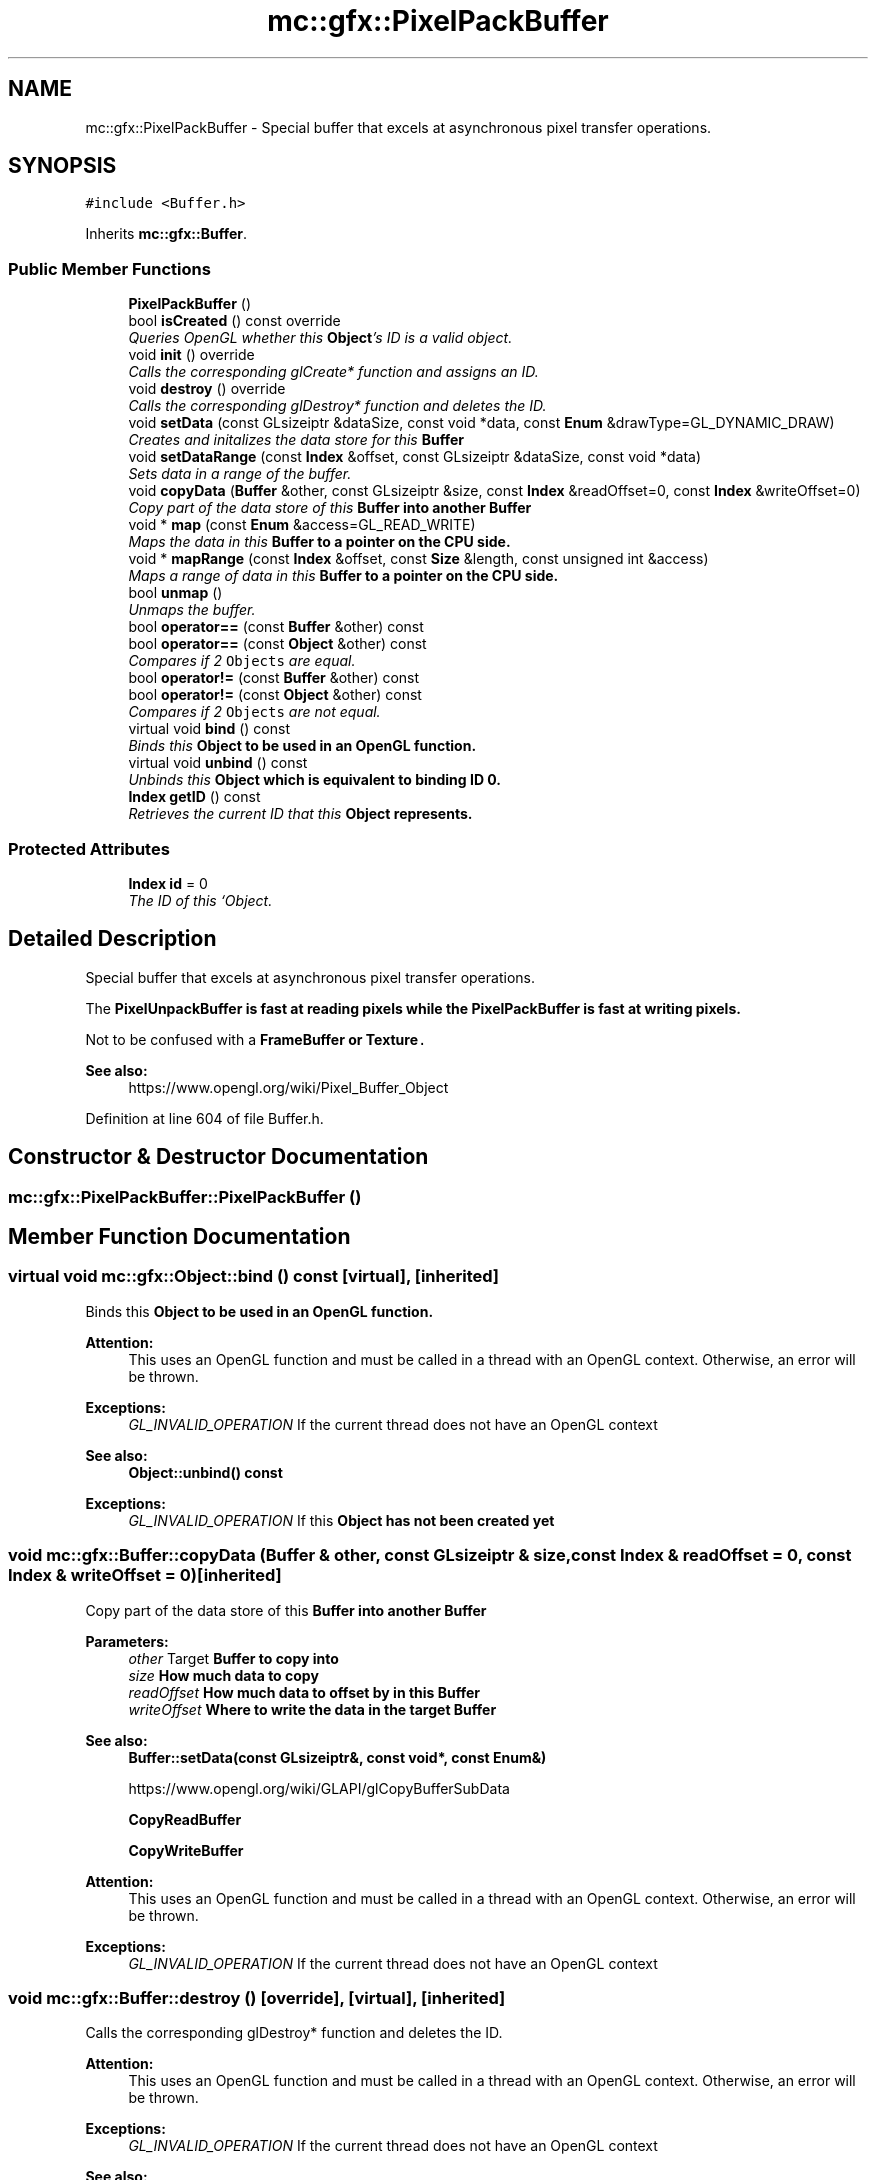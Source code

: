 .TH "mc::gfx::PixelPackBuffer" 3 "Sun Dec 11 2016" "Version Alpha" "MACE" \" -*- nroff -*-
.ad l
.nh
.SH NAME
mc::gfx::PixelPackBuffer \- Special buffer that excels at asynchronous pixel transfer operations\&.  

.SH SYNOPSIS
.br
.PP
.PP
\fC#include <Buffer\&.h>\fP
.PP
Inherits \fBmc::gfx::Buffer\fP\&.
.SS "Public Member Functions"

.in +1c
.ti -1c
.RI "\fBPixelPackBuffer\fP ()"
.br
.ti -1c
.RI "bool \fBisCreated\fP () const  override"
.br
.RI "\fIQueries OpenGL whether this \fBObject\fP's ID is a valid object\&. \fP"
.ti -1c
.RI "void \fBinit\fP () override"
.br
.RI "\fICalls the corresponding glCreate* function and assigns an ID\&. \fP"
.ti -1c
.RI "void \fBdestroy\fP () override"
.br
.RI "\fICalls the corresponding glDestroy* function and deletes the ID\&. \fP"
.ti -1c
.RI "void \fBsetData\fP (const GLsizeiptr &dataSize, const void *data, const \fBEnum\fP &drawType=GL_DYNAMIC_DRAW)"
.br
.RI "\fICreates and initalizes the data store for this \fC\fBBuffer\fP\fP \fP"
.ti -1c
.RI "void \fBsetDataRange\fP (const \fBIndex\fP &offset, const GLsizeiptr &dataSize, const void *data)"
.br
.RI "\fISets data in a range of the buffer\&. \fP"
.ti -1c
.RI "void \fBcopyData\fP (\fBBuffer\fP &other, const GLsizeiptr &size, const \fBIndex\fP &readOffset=0, const \fBIndex\fP &writeOffset=0)"
.br
.RI "\fICopy part of the data store of this \fC\fBBuffer\fP\fP into another \fC\fBBuffer\fP\fP \fP"
.ti -1c
.RI "void * \fBmap\fP (const \fBEnum\fP &access=GL_READ_WRITE)"
.br
.RI "\fIMaps the data in this \fC\fBBuffer\fP\fP to a pointer on the CPU side\&. \fP"
.ti -1c
.RI "void * \fBmapRange\fP (const \fBIndex\fP &offset, const \fBSize\fP &length, const unsigned int &access)"
.br
.RI "\fIMaps a range of data in this \fC\fBBuffer\fP\fP to a pointer on the CPU side\&. \fP"
.ti -1c
.RI "bool \fBunmap\fP ()"
.br
.RI "\fIUnmaps the buffer\&. \fP"
.ti -1c
.RI "bool \fBoperator==\fP (const \fBBuffer\fP &other) const "
.br
.ti -1c
.RI "bool \fBoperator==\fP (const \fBObject\fP &other) const "
.br
.RI "\fICompares if 2 \fCObjects\fP are equal\&. \fP"
.ti -1c
.RI "bool \fBoperator!=\fP (const \fBBuffer\fP &other) const "
.br
.ti -1c
.RI "bool \fBoperator!=\fP (const \fBObject\fP &other) const "
.br
.RI "\fICompares if 2 \fCObjects\fP are not equal\&. \fP"
.ti -1c
.RI "virtual void \fBbind\fP () const "
.br
.RI "\fIBinds this \fC\fBObject\fP\fP to be used in an OpenGL function\&. \fP"
.ti -1c
.RI "virtual void \fBunbind\fP () const "
.br
.RI "\fIUnbinds this \fC\fBObject\fP\fP which is equivalent to binding ID 0\&. \fP"
.ti -1c
.RI "\fBIndex\fP \fBgetID\fP () const "
.br
.RI "\fIRetrieves the current ID that this \fC\fBObject\fP\fP represents\&. \fP"
.in -1c
.SS "Protected Attributes"

.in +1c
.ti -1c
.RI "\fBIndex\fP \fBid\fP = 0"
.br
.RI "\fIThe ID of this `Object\&. \fP"
.in -1c
.SH "Detailed Description"
.PP 
Special buffer that excels at asynchronous pixel transfer operations\&. 

The \fC\fBPixelUnpackBuffer\fP\fP is fast at reading pixels while the \fC\fBPixelPackBuffer\fP\fP is fast at writing pixels\&. 
.PP
Not to be confused with a \fC\fBFrameBuffer\fP\fP or \fC\fBTexture\fP\&.\fP 
.PP
\fBSee also:\fP
.RS 4
https://www.opengl.org/wiki/Pixel_Buffer_Object 
.RE
.PP

.PP
Definition at line 604 of file Buffer\&.h\&.
.SH "Constructor & Destructor Documentation"
.PP 
.SS "mc::gfx::PixelPackBuffer::PixelPackBuffer ()"

.SH "Member Function Documentation"
.PP 
.SS "virtual void mc::gfx::Object::bind () const\fC [virtual]\fP, \fC [inherited]\fP"

.PP
Binds this \fC\fBObject\fP\fP to be used in an OpenGL function\&. 
.PP
\fBAttention:\fP
.RS 4
This uses an OpenGL function and must be called in a thread with an OpenGL context\&. Otherwise, an error will be thrown\&. 
.RE
.PP
\fBExceptions:\fP
.RS 4
\fIGL_INVALID_OPERATION\fP If the current thread does not have an OpenGL context 
.RE
.PP
\fBSee also:\fP
.RS 4
\fBObject::unbind() const\fP 
.RE
.PP
\fBExceptions:\fP
.RS 4
\fIGL_INVALID_OPERATION\fP If this \fC\fBObject\fP\fP has not been created yet 
.RE
.PP

.SS "void mc::gfx::Buffer::copyData (\fBBuffer\fP & other, const GLsizeiptr & size, const \fBIndex\fP & readOffset = \fC0\fP, const \fBIndex\fP & writeOffset = \fC0\fP)\fC [inherited]\fP"

.PP
Copy part of the data store of this \fC\fBBuffer\fP\fP into another \fC\fBBuffer\fP\fP 
.PP
\fBParameters:\fP
.RS 4
\fIother\fP Target \fC\fBBuffer\fP\fP to copy into 
.br
\fIsize\fP How much data to copy 
.br
\fIreadOffset\fP How much data to offset by in this \fC\fBBuffer\fP\fP 
.br
\fIwriteOffset\fP Where to write the data in the target \fC\fBBuffer\fP\fP 
.RE
.PP
\fBSee also:\fP
.RS 4
\fBBuffer::setData(const GLsizeiptr&, const void*, const Enum&)\fP 
.PP
https://www.opengl.org/wiki/GLAPI/glCopyBufferSubData 
.PP
\fBCopyReadBuffer\fP 
.PP
\fBCopyWriteBuffer\fP 
.RE
.PP
\fBAttention:\fP
.RS 4
This uses an OpenGL function and must be called in a thread with an OpenGL context\&. Otherwise, an error will be thrown\&. 
.RE
.PP
\fBExceptions:\fP
.RS 4
\fIGL_INVALID_OPERATION\fP If the current thread does not have an OpenGL context 
.RE
.PP

.SS "void mc::gfx::Buffer::destroy ()\fC [override]\fP, \fC [virtual]\fP, \fC [inherited]\fP"

.PP
Calls the corresponding glDestroy* function and deletes the ID\&. 
.PP
\fBAttention:\fP
.RS 4
This uses an OpenGL function and must be called in a thread with an OpenGL context\&. Otherwise, an error will be thrown\&. 
.RE
.PP
\fBExceptions:\fP
.RS 4
\fIGL_INVALID_OPERATION\fP If the current thread does not have an OpenGL context 
.RE
.PP
\fBSee also:\fP
.RS 4
\fBObject::init()\fP 
.PP
\fBObject::bind() const\fP 
.PP
\fBObject::unbind\fP const 
.PP
\fBObject::isCreated() const\fP 
.RE
.PP
\fBExceptions:\fP
.RS 4
\fIGL_INVALID_OPERATION\fP If this \fC\fBObject\fP\fP has not been created yet (\fBObject::init()\fP has not been called) 
.RE
.PP

.PP
Implements \fBmc::gfx::Object\fP\&.
.SS "\fBIndex\fP mc::gfx::Object::getID () const\fC [inherited]\fP"

.PP
Retrieves the current ID that this \fC\fBObject\fP\fP represents\&. The ID is an unsigned number that acts like a pointer to OpenGL memory\&. It is assigned when \fBObject::init()\fP is called\&. 
.PP
If it is 0, the \fC\fBObject\fP\fP is considered uncreated\&. 
.PP
When using \fBObject::bind() const \fPit will bind to this ID\&. \fBObject::unbind() const \fPwill bind to ID 0, which is the equivelant of a null pointer\&. 
.PP
\fBReturns:\fP
.RS 4
The ID represented by this \fC\fBObject\fP\fP 
.RE
.PP

.SS "void mc::gfx::Buffer::init ()\fC [override]\fP, \fC [virtual]\fP, \fC [inherited]\fP"

.PP
Calls the corresponding glCreate* function and assigns an ID\&. 
.PP
\fBAttention:\fP
.RS 4
This uses an OpenGL function and must be called in a thread with an OpenGL context\&. Otherwise, an error will be thrown\&. 
.RE
.PP
\fBExceptions:\fP
.RS 4
\fIGL_INVALID_OPERATION\fP If the current thread does not have an OpenGL context 
.RE
.PP
\fBSee also:\fP
.RS 4
\fBObject::destroy()\fP 
.PP
\fBObject::bind() const\fP 
.PP
\fBObject::unbind\fP const 
.PP
\fBObject::isCreated() const\fP 
.RE
.PP

.PP
Implements \fBmc::gfx::Object\fP\&.
.SS "bool mc::gfx::Buffer::isCreated () const\fC [override]\fP, \fC [virtual]\fP, \fC [inherited]\fP"

.PP
Queries OpenGL whether this \fBObject\fP's ID is a valid object\&. 
.PP
\fBReturns:\fP
.RS 4
Whether this \fC\fBObject\fP\fP represents memory 
.RE
.PP
\fBSee also:\fP
.RS 4
\fBObject::bind() const\fP 
.PP
\fBObject::init()\fP 
.RE
.PP
\fBAttention:\fP
.RS 4
This uses an OpenGL function and must be called in a thread with an OpenGL context\&. Otherwise, an error will be thrown\&. 
.RE
.PP
\fBExceptions:\fP
.RS 4
\fIGL_INVALID_OPERATION\fP If the current thread does not have an OpenGL context 
.RE
.PP

.PP
Implements \fBmc::gfx::Object\fP\&.
.SS "void* mc::gfx::Buffer::map (const \fBEnum\fP & access = \fCGL_READ_WRITE\fP)\fC [inherited]\fP"

.PP
Maps the data in this \fC\fBBuffer\fP\fP to a pointer on the CPU side\&. May be slow\&.
.PP
\fBParameters:\fP
.RS 4
\fIaccess\fP Which access to use\&. Must be GL_READ_ONLY, GL_WRITE_ONLY, or GL_READ_WRITE\&. 
.RE
.PP
\fBSee also:\fP
.RS 4
https://www.opengl.org/wiki/GLAPI/glMapBuffer 
.PP
\fBBuffer::mapRange(const Index&, const Size&, const unsigned int&)\fP 
.RE
.PP
\fBWarning:\fP
.RS 4
DO NOT DELETE THE POINTER RETURNED\&. IT IS NOT DYNAMICALLY ALLOCATED\&. 
.PP
After \fBBuffer::unmap()\fP is called, the pointer returned may be unsafe\&. Using it will be undefined\&. 
.RE
.PP
\fBAttention:\fP
.RS 4
When using this function don't forget to use \fBBuffer::unmap()\fP when you are done using the pointer 
.PP
This uses an OpenGL function and must be called in a thread with an OpenGL context\&. Otherwise, an error will be thrown\&. 
.RE
.PP
\fBExceptions:\fP
.RS 4
\fIGL_INVALID_OPERATION\fP If the current thread does not have an OpenGL context 
.RE
.PP

.SS "void* mc::gfx::Buffer::mapRange (const \fBIndex\fP & offset, const \fBSize\fP & length, const unsigned int & access)\fC [inherited]\fP"

.PP
Maps a range of data in this \fC\fBBuffer\fP\fP to a pointer on the CPU side\&. 
.PP
\fBParameters:\fP
.RS 4
\fIoffset\fP The starting offset to map 
.br
\fIlength\fP How much data to map 
.br
\fIaccess\fP A combination of access flags to determine how the data will be used\&. These flags determine how fast or slow the mapping will take\&. 
.RE
.PP
\fBSee also:\fP
.RS 4
https://www.opengl.org/wiki/GLAPI/glMapBufferRange 
.PP
\fBBuffer::map(const Enum&)\fP 
.RE
.PP
\fBWarning:\fP
.RS 4
DO NOT DELETE THE POINTER RETURNED\&. IT IS NOT DYNAMICALLY ALLOCATED\&. 
.PP
After \fBBuffer::unmap()\fP is called, the pointer returned may be unsafe\&. Using it will be undefined\&. 
.RE
.PP
\fBAttention:\fP
.RS 4
When using this function don't forget to use \fBBuffer::unmap()\fP when you are done using the pointer 
.PP
This uses an OpenGL function and must be called in a thread with an OpenGL context\&. Otherwise, an error will be thrown\&. 
.RE
.PP
\fBExceptions:\fP
.RS 4
\fIGL_INVALID_OPERATION\fP If the current thread does not have an OpenGL context 
.RE
.PP

.SS "bool mc::gfx::Object::operator!= (const \fBObject\fP & other) const\fC [inherited]\fP"

.PP
Compares if 2 \fCObjects\fP are not equal\&. Their ID is compared\&. 
.PP
\fBSee also:\fP
.RS 4
\fBObject::getID() const\fP 
.PP
\fBObject::operator==(const Object&) const\fP 
.RE
.PP
\fBReturns:\fP
.RS 4
Whether \fCthis\fP and \fCother\fP are different 
.RE
.PP
\fBParameters:\fP
.RS 4
\fIother\fP What to compare with 
.RE
.PP

.SS "bool mc::gfx::Buffer::operator!= (const \fBBuffer\fP & other) const\fC [inherited]\fP"

.SS "bool mc::gfx::Object::operator== (const \fBObject\fP & other) const\fC [inherited]\fP"

.PP
Compares if 2 \fCObjects\fP are equal\&. Their ID is compared\&. 
.PP
\fBSee also:\fP
.RS 4
\fBObject::getID() const\fP 
.PP
\fBObject::operator!=(const Object&) const\fP 
.RE
.PP
\fBReturns:\fP
.RS 4
Whether \fCthis\fP and \fCother\fP are the same 
.RE
.PP
\fBParameters:\fP
.RS 4
\fIother\fP What to compare with 
.RE
.PP

.SS "bool mc::gfx::Buffer::operator== (const \fBBuffer\fP & other) const\fC [inherited]\fP"

.SS "void mc::gfx::Buffer::setData (const GLsizeiptr & dataSize, const void * data, const \fBEnum\fP & drawType = \fCGL_DYNAMIC_DRAW\fP)\fC [inherited]\fP"

.PP
Creates and initalizes the data store for this \fC\fBBuffer\fP\fP 
.PP
\fBParameters:\fP
.RS 4
\fIdataSize\fP Size of the buffer, measured in bytes\&. 
.br
\fIdata\fP Pointer to the actual data\&. Using \fCnullptr\fP or \fCNULL\fP will create an empty buffer\&. 
.br
\fIdrawType\fP Expected usage pattern for the data\&. GL_DYNAMIC_DRAW by default 
.RE
.PP
\fBSee also:\fP
.RS 4
Buffer::setDataRange(const Index, const GLsizeiptr, const void*) 
.PP
\fBBuffer::copyData(Buffer&, const GLsizeiptr&, const Index&, const Index&)\fP 
.PP
https://www.opengl.org/wiki/GLAPI/glBufferData 
.RE
.PP
\fBAttention:\fP
.RS 4
This uses an OpenGL function and must be called in a thread with an OpenGL context\&. Otherwise, an error will be thrown\&. 
.RE
.PP
\fBExceptions:\fP
.RS 4
\fIGL_INVALID_OPERATION\fP If the current thread does not have an OpenGL context 
.RE
.PP

.SS "void mc::gfx::Buffer::setDataRange (const \fBIndex\fP & offset, const GLsizeiptr & dataSize, const void * data)\fC [inherited]\fP"

.PP
Sets data in a range of the buffer\&. Does not initialize data\&. \fBBuffer\fP:\fBsetData(const GLsizeiptr&, const void*, const Enum&)\fP must be called first\&. 
.PP
\fBParameters:\fP
.RS 4
\fIoffset\fP Offset into the buffer to set the data, measured in bytes 
.br
\fIdataSize\fP How large the region being inserted is, measured in bytes 
.br
\fIdata\fP Pointer to the data being inserted 
.RE
.PP
\fBSee also:\fP
.RS 4
https://www.opengl.org/wiki/GLAPI/glBufferSubData 
.PP
\fBBuffer::copyData(Buffer&, const GLsizeiptr&, const Index&, const Index&)\fP 
.RE
.PP
\fBAttention:\fP
.RS 4
This uses an OpenGL function and must be called in a thread with an OpenGL context\&. Otherwise, an error will be thrown\&. 
.RE
.PP
\fBExceptions:\fP
.RS 4
\fIGL_INVALID_OPERATION\fP If the current thread does not have an OpenGL context 
.RE
.PP

.SS "virtual void mc::gfx::Object::unbind () const\fC [virtual]\fP, \fC [inherited]\fP"

.PP
Unbinds this \fC\fBObject\fP\fP which is equivalent to binding ID 0\&. 
.PP
\fBAttention:\fP
.RS 4
This uses an OpenGL function and must be called in a thread with an OpenGL context\&. Otherwise, an error will be thrown\&. 
.RE
.PP
\fBExceptions:\fP
.RS 4
\fIGL_INVALID_OPERATION\fP If the current thread does not have an OpenGL context 
.RE
.PP
\fBSee also:\fP
.RS 4
\fBObject::bind() const\fP 
.RE
.PP

.SS "bool mc::gfx::Buffer::unmap ()\fC [inherited]\fP"

.PP
Unmaps the buffer\&. Any mapped points will be deleted and using them will be undefined\&.
.PP
\fBReturns:\fP
.RS 4
Whether the data was corrupted during reading\&. This will be very rare but when it does happen you must reinitialize the data\&. 
.RE
.PP
\fBSee also:\fP
.RS 4
\fBBuffer::map(const Enum&)\fP 
.PP
\fBBuffer::mapRange(const Index&, const Size&, const unsigned int&)\fP 
.PP
https://www.opengl.org/wiki/GLAPI/glMapBuffer 
.RE
.PP
\fBWarning:\fP
.RS 4
Using a pointer after it was unmapped will be undefined 
.RE
.PP
\fBAttention:\fP
.RS 4
This uses an OpenGL function and must be called in a thread with an OpenGL context\&. Otherwise, an error will be thrown\&. 
.RE
.PP
\fBExceptions:\fP
.RS 4
\fIGL_INVALID_OPERATION\fP If the current thread does not have an OpenGL context 
.RE
.PP

.SH "Member Data Documentation"
.PP 
.SS "\fBIndex\fP mc::gfx::Object::id = 0\fC [protected]\fP, \fC [inherited]\fP"

.PP
The ID of this `Object\&. ` Should be set in \fBObject::init()\fP and become 0 in \fBObject::destroy()\fP 
.PP
\fBObject::getID() const \fPreturns this\&. 
.PP
Definition at line 123 of file Buffer\&.h\&.

.SH "Author"
.PP 
Generated automatically by Doxygen for MACE from the source code\&.
